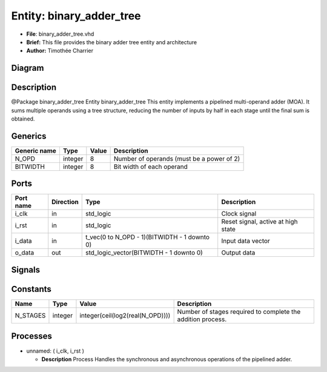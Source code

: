 
Entity: binary_adder_tree
=========================


* **File**\ : binary_adder_tree.vhd
* **Brief:**       This file provides the binary adder tree entity and architecture
* **Author:**      Timothée Charrier

Diagram
-------


.. image:: binary_adder_tree.svg
   :target: binary_adder_tree.svg
   :alt: Diagram


Description
-----------

@Package    binary_adder_tree
Entity binary_adder_tree
This entity implements a pipelined multi-operand adder (MOA).
It sums multiple operands using a tree structure, reducing the number of inputs
by half in each stage until the final sum is obtained.

Generics
--------

.. list-table::
   :header-rows: 1

   * - Generic name
     - Type
     - Value
     - Description
   * - N_OPD
     - integer
     - 8
     - Number of operands (must be a power of 2)
   * - BITWIDTH
     - integer
     - 8
     - Bit width of each operand


Ports
-----

.. list-table::
   :header-rows: 1

   * - Port name
     - Direction
     - Type
     - Description
   * - i_clk
     - in
     - std_logic
     - Clock signal
   * - i_rst
     - in
     - std_logic
     - Reset signal, active at high state
   * - i_data
     - in
     - t_vec(0 to N_OPD - 1)(BITWIDTH - 1 downto 0)
     - Input data vector
   * - o_data
     - out
     - std_logic_vector(BITWIDTH - 1 downto 0)
     - Output data


Signals
-------

.. .. list-table::
..    :header-rows: 1

..    * - Name
..      - Type
..      - Description
..    * - r_pipeline
..      - t_mat(0 to N_STAGES)(0 to N_OPD - 1)(BITWIDTH - 1 downto 0)


Constants
---------

.. list-table::
   :header-rows: 1

   * - Name
     - Type
     - Value
     - Description
   * - N_STAGES
     - integer
     - integer(ceil(log2(real(N_OPD))))
     - Number of stages required to complete the addition process.


Processes
---------


* unnamed: ( i_clk, i_rst )

  * **Description**
    Process
    Handles the synchronous and asynchronous operations of the pipelined adder.
